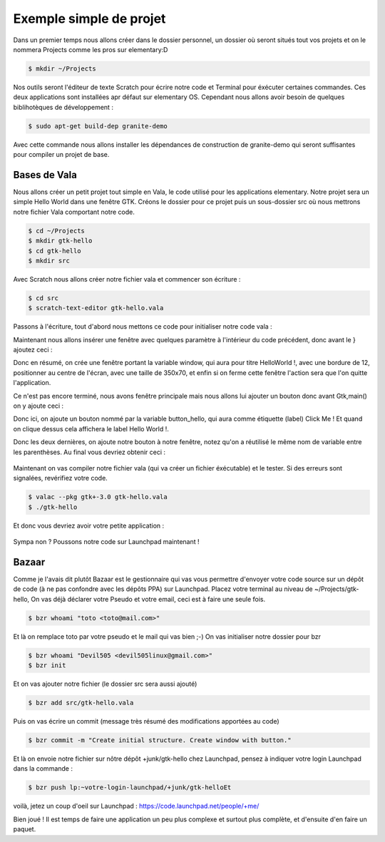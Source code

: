 ************************
Exemple simple de projet
************************

Dans un premier temps nous allons créer dans le dossier personnel, un dossier où seront situés
tout vos projets et on le nommera Projects comme les pros sur elementary:D

.. code-block:: bash

   $ mkdir ~/Projects

Nos outils seront l'éditeur de texte Scratch pour écrire notre code et Terminal pour éxécuter
certaines commandes. Ces deux applications sont installées apr défaut sur elementary OS.
Cependant nous allons avoir besoin de quelques biblihotèques de développement :

.. code-block:: bash

   $ sudo apt-get build-dep granite-demo

Avec cette commande nous allons installer les dépendances de construction de granite-demo qui
seront suffisantes pour compiler un projet de base.

Bases de Vala
==============

Nous allons créer un petit projet tout simple en Vala, le code utilisé pour les applications
elementary. Notre projet sera un simple Hello World dans une fenêtre GTK.
Créons le dossier pour ce projet puis un sous-dossier src où nous mettrons notre fichier Vala
comportant notre code.

.. code-block:: bash

   $ cd ~/Projects
   $ mkdir gtk-hello
   $ cd gtk-hello
   $ mkdir src

Avec Scratch nous allons créer notre fichier vala et commencer son écriture :

.. code-block:: bash

   $ cd src
   $ scratch-text-editor gtk-hello.vala

Passons à l'écriture, tout d'abord nous mettons ce code pour initialiser notre code vala :

.. code-block:: vala
   :linenos:

   int main (string[] args) {
      Gtk.init (ref args);
   }

Maintenant nous allons insérer une fenêtre avec quelques paramètre à l'intérieur du code
précédent, donc avant le } ajoutez ceci :

.. code-block:: vala
   :linenos:

   var window = new Gtk.Window ();
   window.title = "Hello World!";
   window.set_border_width (12);
   window.set_position (Gtk.WindowPosition.CENTER);
   window.set_default_size (350, 70);
   window.destroy.connect (Gtk.main_quit);
   Gtk.main ();
   return 0;


Donc en résumé, on crée une fenêtre portant la variable window, qui aura pour titre HelloWorld !, avec une bordure de 12, positionner au centre de l'écran, avec une taille de 350x70, et
enfin si on ferme cette fenêtre l'action sera que l'on quitte l'application.

Ce n'est pas encore terminé, nous avons fenêtre principale mais nous allons lui ajouter un
bouton donc avant Gtk,main() on y ajoute ceci :


.. code-block:: vala
   :linenos:

   var button_hello = new Gtk.Button.with_label ("Click me!");
   button_hello.clicked.connect (() => {
      button_hello.label = "Hello World!";
      button_hello.set_sensitive (false);
   });
   
   window.add (button_hello);
   window.show_all ();


Donc ici, on ajoute un bouton nommé par la variable button_hello, qui aura comme étiquette
(label) Click Me ! Et quand on clique dessus cela affichera le label Hello World !.

Donc les deux dernières, on ajoute notre bouton à notre fenêtre, notez qu'on a réutilisé le même
nom de variable entre les parenthèses.
Au final vous devriez obtenir ceci :


.. figure:: _static/exemple-simple-de-projet/gtk-hello-vala.png
    :align: center

Maintenant on vas compiler notre fichier vala (qui va créer un fichier éxécutable) et le tester. Si
des erreurs sont signalées, revérifiez votre code.

.. code-block:: bash

   $ valac --pkg gtk+-3.0 gtk-hello.vala
   $ ./gtk-hello
   
Et donc vous devriez avoir votre petite application :

.. figure:: _static/exemple-simple-de-projet/Click-me.png
    :align: center

Sympa non ?
Poussons notre code sur Launchpad maintenant !


Bazaar
======

Comme je l'avais dit plutôt Bazaar est le gestionnaire qui vas vous permettre d'envoyer votre
code source sur un dépôt de code (à ne pas confondre avec les dépôts PPA) sur Launchpad.
Placez votre terminal au niveau de ~/Projects/gtk-hello,
On vas déjà déclarer votre Pseudo et votre email, ceci est à faire une seule fois.

.. code-block:: bash

    $ bzr whoami "toto <toto@mail.com>"

Et là on remplace toto par votre pseudo et le mail qui vas bien ;-)
On vas initialiser notre dossier pour bzr

.. code-block:: bash

    $ bzr whoami "Devil505 <devil505linux@gmail.com>"
    $ bzr init


Et on vas ajouter notre fichier (le dossier src sera aussi ajouté)

.. code-block:: bash

    $ bzr add src/gtk-hello.vala


Puis on vas écrire un commit (message très résumé des modifications apportées au code)

.. code-block:: bash

    $ bzr commit -m "Create initial structure. Create window with button."


Et là on envoie notre fichier sur nôtre dépôt +junk/gtk-hello chez Launchpad, pensez à indiquer
votre login Launchpad dans la commande :

.. code-block:: bash

    $ bzr push lp:~votre-login-launchpad/+junk/gtk-helloEt

voilà, jetez un coup d'oeil sur Launchpad :
https://code.launchpad.net/people/+me/

Bien joué !
Il est temps de faire une application un peu plus complexe et surtout plus complète, et d'ensuite d'en faire un paquet.
